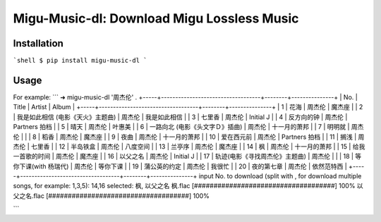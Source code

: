 Migu-Music-dl: Download Migu Lossless Music
========================================================

Installation
------------

```shell
$ pip install migu-music-dl
```

Usage
-----


For example:
```
➜  migu-music-dl '周杰伦' .
+-----+-----------------------------------+--------+---------------+
| No. | Title                             | Artist |     Album     |
+-----+-----------------------------------+--------+---------------+
|  1  | 花海                              | 周杰伦 |     魔杰座    |
|  2  | 我是如此相信 (电影《天火》主题曲) | 周杰伦 |  我是如此相信 |
|  3  | 七里香                            | 周杰伦 |   Initial J   |
|  4  | 反方向的钟                        | 周杰伦 | Partners 拍档 |
|  5  | 晴天                              | 周杰伦 |     叶惠美    |
|  6  | 一路向北 (电影《头文字Ｄ》插曲)   | 周杰伦 |  十一月的萧邦 |
|  7  | 明明就                            | 周杰伦 |               |
|  8  | 稻香                              | 周杰伦 |     魔杰座    |
|  9  | 夜曲                              | 周杰伦 |  十一月的萧邦 |
|  10 | 爱在西元前                        | 周杰伦 | Partners 拍档 |
|  11 | 搁浅                              | 周杰伦 |     七里香    |
|  12 | 半岛铁盒                          | 周杰伦 |    八度空间   |
|  13 | 兰亭序                            | 周杰伦 |     魔杰座    |
|  14 | 枫                                | 周杰伦 |  十一月的萧邦 |
|  15 | 给我一首歌的时间                  | 周杰伦 |     魔杰座    |
|  16 | 以父之名                          | 周杰伦 |   Initial J   |
|  17 | 轨迹(电影《寻找周杰伦》主题曲)    | 周杰伦 |               |
|  18 | 等你下课(with 杨瑞代)             | 周杰伦 |    等你下课   |
|  19 | 蒲公英的约定                      | 周杰伦 |     我很忙    |
|  20 | 夜的第七章                        | 周杰伦 |   依然范特西  |
+-----+-----------------------------------+--------+---------------+
input No. to download (split with , for download multiple songs, for example: 1,3,5): 14,16
selected: 枫, 以父之名
枫.flac  [####################################]  100%
以父之名.flac  [####################################]  100%

```